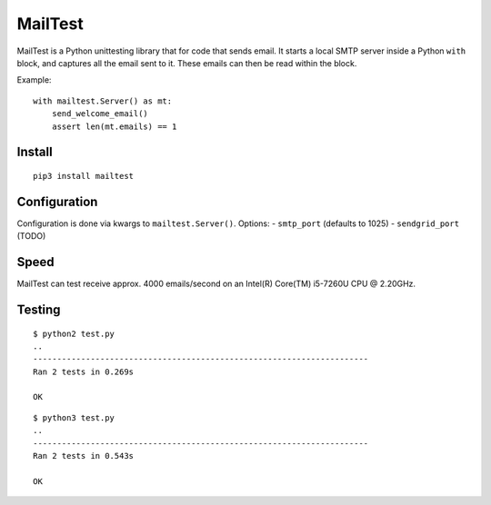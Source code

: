 MailTest
========

MailTest is a Python unittesting library that for code that sends email.
It starts a local SMTP server inside a Python ``with`` block, and
captures all the email sent to it. These emails can then be read within
the block.

Example:

::

    with mailtest.Server() as mt:
        send_welcome_email()
        assert len(mt.emails) == 1

Install
-------

::

    pip3 install mailtest

Configuration
-------------

Configuration is done via kwargs to ``mailtest.Server()``. Options: -
``smtp_port`` (defaults to 1025) - ``sendgrid_port`` (TODO)

Speed
-----

MailTest can test receive approx. 4000 emails/second on an Intel(R)
Core(TM) i5-7260U CPU @ 2.20GHz.

Testing
-------

::

    $ python2 test.py 
    ..
    ----------------------------------------------------------------------
    Ran 2 tests in 0.269s

    OK

::

    $ python3 test.py 
    ..
    ----------------------------------------------------------------------
    Ran 2 tests in 0.543s

    OK
